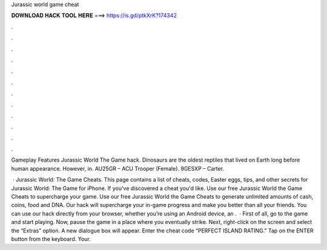 Jurassic world game cheat



𝐃𝐎𝐖𝐍𝐋𝐎𝐀𝐃 𝐇𝐀𝐂𝐊 𝐓𝐎𝐎𝐋 𝐇𝐄𝐑𝐄 ===> https://is.gd/ptkXrK?174342



.



.



.



.



.



.



.



.



.



.



.



.

Gameplay Features Jurassic World The Game hack. Dinosaurs are the oldest reptiles that lived on Earth long before human appearance. However, in. AU25GR – ACU Trooper (Female). 9GESXP – Carter.

 · Jurassic World: The Game Cheats. This page contains a list of cheats, codes, Easter eggs, tips, and other secrets for Jurassic World: The Game for iPhone. If you've discovered a cheat you'd like. Use our free Jurassic World the Game Cheats to supercharge your game. Use our free Jurassic World the Game Cheats to generate unlimited amounts of cash, coins, food and DNA. Our hack will supercharge your in-game progress and make you better than all your friends. You can use our hack directly from your browser, whether you’re using an Android device, an .  · First of all, go to the game and start playing. Now, pause the game in a place where you eventually strike. Next, right-click on the screen and select the “Extras” option. A new dialogue box will appear. Enter the cheat code “PERFECT ISLAND RATING.” Tap on the ENTER button from the keyboard. Your.

